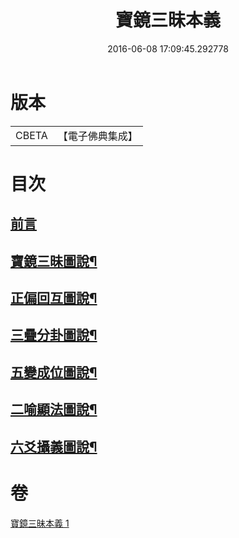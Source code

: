 #+TITLE: 寶鏡三昧本義 
#+DATE: 2016-06-08 17:09:45.292778

* 版本
 |     CBETA|【電子佛典集成】|

* 目次
** [[file:KR6q0129_001.txt::001-0216b3][前言]]
** [[file:KR6q0129_001.txt::001-0216c3][寶鏡三昧圖說¶]]
** [[file:KR6q0129_001.txt::001-0217a5][正偏回互圖說¶]]
** [[file:KR6q0129_001.txt::001-0217b7][三疊分卦圖說¶]]
** [[file:KR6q0129_001.txt::001-0217c10][五變成位圖說¶]]
** [[file:KR6q0129_001.txt::001-0218b2][二喻顯法圖說¶]]
** [[file:KR6q0129_001.txt::001-0219d2][六爻攝義圖說¶]]

* 卷
[[file:KR6q0129_001.txt][寶鏡三昧本義 1]]

